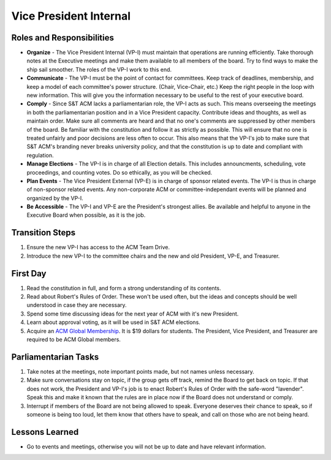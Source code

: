 Vice President Internal
=======================

Roles and Responsibilities
--------------------------
+ **Organize** -
  The Vice President Internal (VP-I) must maintain that operations are running
  efficiently.
  Take thorough notes at the Executive meetings and make them available to all
  members of the board.
  Try to find ways to make the ship sail smoother.
  The roles of the VP-I work to this end.
+ **Communicate** -
  The VP-I must be the point of contact for committees.
  Keep track of deadlines, membership, and keep a model of each committee's
  power structure. (Chair, Vice-Chair, etc.)
  Keep the right people in the loop with new information.
  This will give you the information necessary to be useful to the rest of your
  executive board.
+ **Comply** -
  Since S&T ACM lacks a parliamentarian role, the VP-I acts as such.
  This means overseeing the meetings in both the parliamentarian position and in
  a Vice President capacity.
  Contribute ideas and thoughts, as well as maintain order.
  Make sure all comments are heard and that no one's comments are suppressed by
  other members of the board.
  Be familiar with the constitution and follow it as strictly as possible.
  This will ensure that no one is treated unfairly and poor decisions are less
  often to occur.
  This also means that the VP-I's job to make sure that S&T ACM's branding never
  breaks university policy, and that the constitution is up to date and
  compliant with regulation.
+ **Manage Elections** -
  The VP-I is in charge of all Election details.
  This includes announcments, scheduling, vote proceedings, and counting votes.
  Do so ethically, as you will be checked.
+ **Plan Events** -
  The Vice President External (VP-E) is in charge of sponsor related events.
  The VP-I is thus in charge of non-sponsor related events.
  Any non-corporate ACM or committee-independant events will be planned and
  organized by the VP-I.
+ **Be Accessible** -
  The VP-I and VP-E are the President's strongest allies.
  Be available and helpful to anyone in the Executive Board when possible, as it
  is the job.
  

Transition Steps
----------------
1. Ensure the new VP-I has access to the ACM Team Drive.
2. Introduce the new VP-I to the committee chairs and the new and old President,
   VP-E, and Treasurer.

First Day
---------
1. Read the constitution in full, and form a strong understanding of its 
   contents.
2. Read about Robert's Rules of Order.
   These won't be used often, but the ideas and concepts should be well
   understood in case they are necessary.
3. Spend some time discussing ideas for the next year of ACM with it's new
   President.
4. Learn about approval voting, as it will be used in S&T ACM elections.
5. Acquire an `ACM Global Membership
   <https://campus.acm.org/public/qj/quickjoin/qj_control.cfm?promo=PWEBTOP&form_type=Student>`_.
   It is $19 dollars for students. The President, Vice President, and Treasurer
   are required to be ACM Global members.

Parliamentarian Tasks
---------------------
1. Take notes at the meetings, note important points made, but not names unless
   necessary.
2. Make sure conversations stay on topic, if the group gets off track, remind
   the Board to get back on topic.
   If that does not work, the President and VP-I's job is to enact Robert's
   Rules of Order with the safe-word "lavender".
   Speak this and make it known that the rules are in place now if the Board
   does not understand or comply.
3. Interrupt if members of the Board are not being allowed to speak.
   Everyone deserves their chance to speak, so if someone is being too loud, let
   them know that others have to speak, and call on those who are not being
   heard.

Lessons Learned
---------------
+ Go to events and meetings, otherwise you will not be up to date and have
  relevant information.
